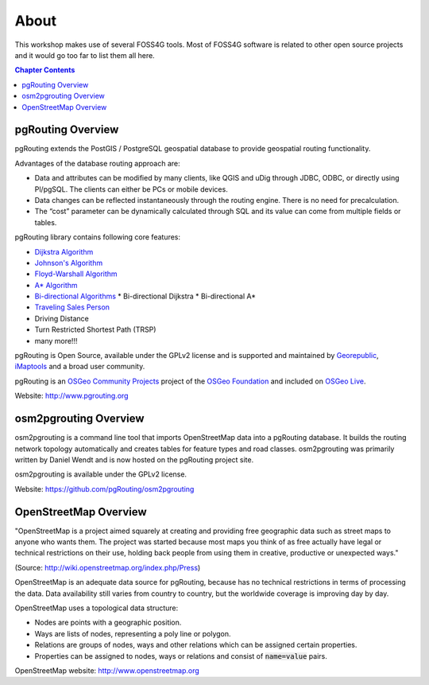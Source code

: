 ..
   ****************************************************************************
    pgRouting Workshop Manual
    Copyright(c) pgRouting Contributors

    This documentation is licensed under a Creative Commons Attribution-Share
    Alike 3.0 License: http://creativecommons.org/licenses/by-sa/3.0/
   ****************************************************************************

About
===============================================================================

.. image:: /images/osgeo.png
    :align: center
    :target: http://www.osgeo.org/

This workshop makes use of several FOSS4G tools. Most of FOSS4G software is
related to other open source projects and it would go too far to list them all
here.

.. contents:: Chapter Contents


pgRouting Overview
-------------------------------------------------------------------------------

.. image:: /images/pgrouting.png
    :align: center
    :target: http://pgrouting.org

pgRouting extends the PostGIS / PostgreSQL geospatial database to provide
geospatial routing functionality.

Advantages of the database routing approach are:

* Data and attributes can be modified by many clients, like QGIS and uDig
  through JDBC, ODBC, or directly using Pl/pgSQL. The clients can either be PCs
  or mobile devices.
* Data changes can be reflected instantaneously through the routing engine.
  There is no need for precalculation.
* The “cost” parameter can be dynamically calculated through SQL and its value
  can come from multiple fields or tables.

pgRouting library contains following core features:

* `Dijkstra Algorithm <https://en.wikipedia.org/wiki/Dijkstra's_algorithm>`_
* `Johnson's Algorithm <https://en.wikipedia.org/wiki/Johnson's_algorithm>`_
* `Floyd-Warshall Algorithm
  <https://en.wikipedia.org/wiki/Floyd%E2%80%93Warshall_algorithm>`_
* `A* Algorithm <https://en.wikipedia.org/wiki/A*_search_algorithm>`_
* `Bi-directional Algorithms
  <https://en.wikipedia.org/wiki/Bidirectional_search>`_
  * Bi-directional Dijkstra
  * Bi-directional A*
* `Traveling Sales Person
  <https://en.wikipedia.org/wiki/Travelling_salesman_problem>`_
* Driving Distance
* Turn Restricted Shortest Path (TRSP)
* many more!!!

pgRouting is Open Source, available under the GPLv2 license and is supported and
maintained by `Georepublic <http://georepublic.info>`_, `iMaptools
<http://imaptools.com/>`_ and a broad user community.

pgRouting is an `OSGeo Community Projects <http://wiki.osgeo.org/wiki/OSGeo_Community_Projects>`_ project
of the `OSGeo Foundation <http://osgeo.org>`_ and included on `OSGeo Live
<http://live.osgeo.org/>`_.

Website: http://www.pgrouting.org


osm2pgrouting Overview
-------------------------------------------------------------------------------

osm2pgrouting is a command line tool that imports OpenStreetMap data into a
pgRouting database. It builds the routing network topology automatically and
creates tables for feature types and road classes. osm2pgrouting was primarily
written by Daniel Wendt and is now hosted on the pgRouting project site.

osm2pgrouting is available under the GPLv2 license.

Website: https://github.com/pgRouting/osm2pgrouting


OpenStreetMap Overview
-------------------------------------------------------------------------------

.. image:: /images/osm_logo.png
    :align: center
    :target: https://live.osgeo.org/en/overview/osm_dataset_overview.html


"OpenStreetMap is a project aimed squarely at creating and providing free
geographic data such as street maps to anyone who wants them. The project was
started because most maps you think of as free actually have legal or technical
restrictions on their use, holding back people from using them in creative,
productive or unexpected ways."

(Source: http://wiki.openstreetmap.org/index.php/Press)

OpenStreetMap is an adequate  data source for pgRouting, because has no
technical restrictions in terms of processing the data. Data availability still
varies from country to country, but the worldwide coverage is improving day by
day.

OpenStreetMap uses a topological data structure:

* Nodes are points with a geographic position.
* Ways are lists of nodes, representing a poly line or polygon.
* Relations are groups of nodes, ways and other relations which can be assigned
  certain properties.
* Properties can be assigned to nodes, ways or relations and consist of
  :code:`name=value` pairs.

OpenStreetMap website: http://www.openstreetmap.org

